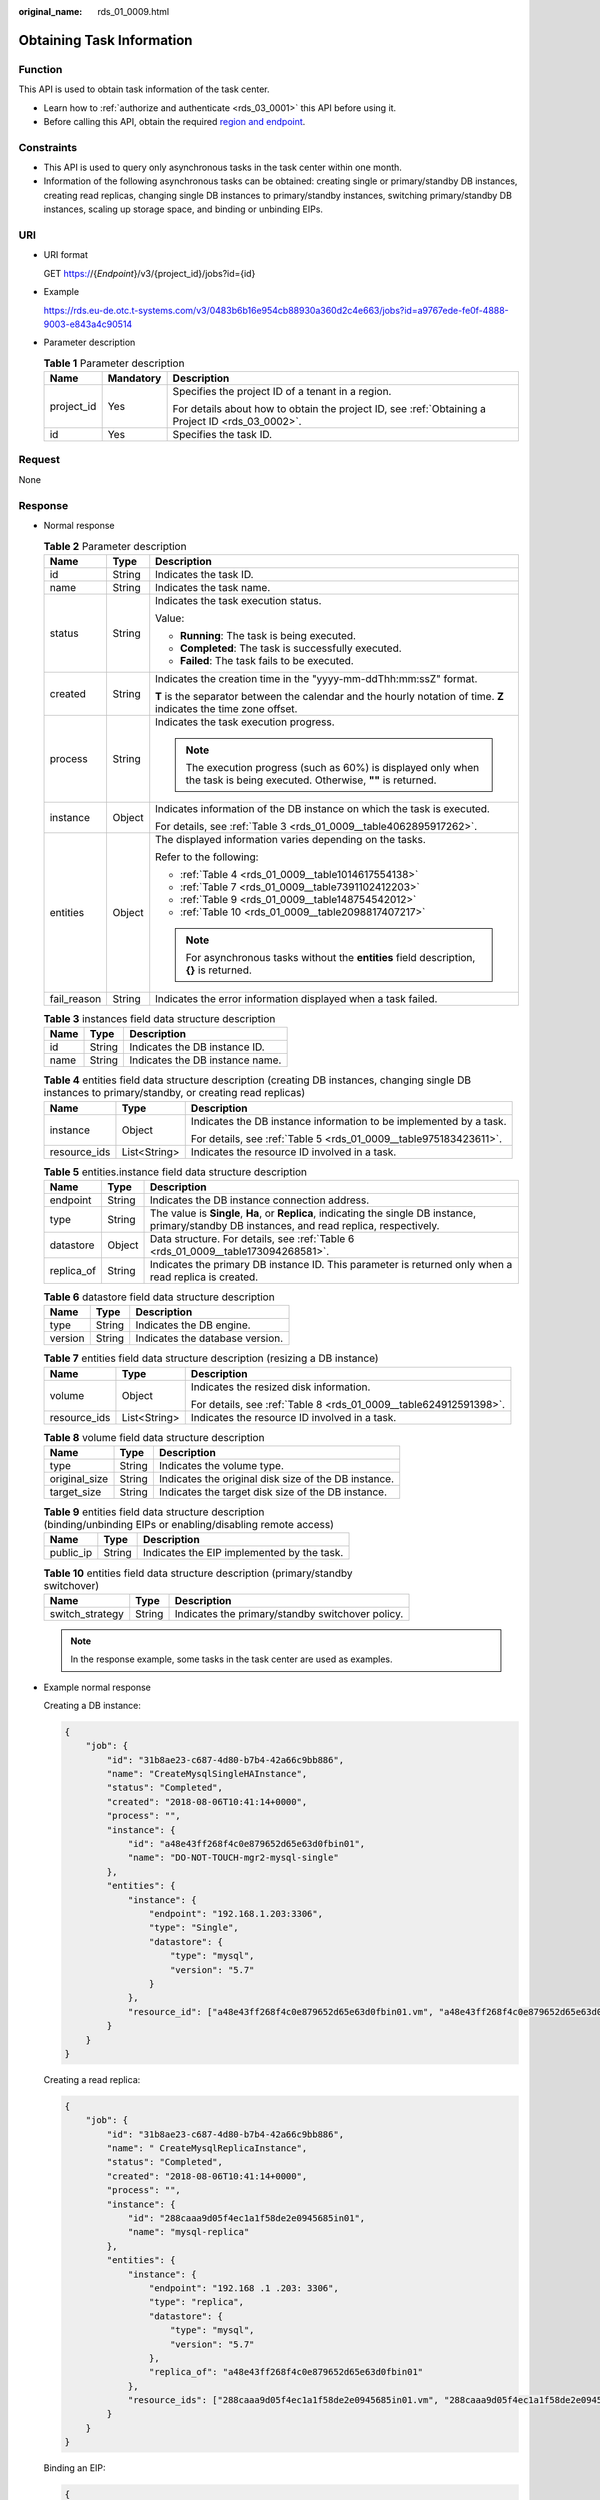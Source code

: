 :original_name: rds_01_0009.html

.. _rds_01_0009:

Obtaining Task Information
==========================

Function
--------

This API is used to obtain task information of the task center.

-  Learn how to :ref:`authorize and authenticate <rds_03_0001>` this API before using it.
-  Before calling this API, obtain the required `region and endpoint <https://docs.otc.t-systems.com/en-us/endpoint/index.html>`__.

Constraints
-----------

-  This API is used to query only asynchronous tasks in the task center within one month.
-  Information of the following asynchronous tasks can be obtained: creating single or primary/standby DB instances, creating read replicas, changing single DB instances to primary/standby instances, switching primary/standby DB instances, scaling up storage space, and binding or unbinding EIPs.

URI
---

-  URI format

   GET https://{*Endpoint*}/v3/{project_id}/jobs?id={id}

-  Example

   https://rds.eu-de.otc.t-systems.com/v3/0483b6b16e954cb88930a360d2c4e663/jobs?id=a9767ede-fe0f-4888-9003-e843a4c90514

-  Parameter description

   .. table:: **Table 1** Parameter description

      +-----------------------+-----------------------+--------------------------------------------------------------------------------------------------+
      | Name                  | Mandatory             | Description                                                                                      |
      +=======================+=======================+==================================================================================================+
      | project_id            | Yes                   | Specifies the project ID of a tenant in a region.                                                |
      |                       |                       |                                                                                                  |
      |                       |                       | For details about how to obtain the project ID, see :ref:`Obtaining a Project ID <rds_03_0002>`. |
      +-----------------------+-----------------------+--------------------------------------------------------------------------------------------------+
      | id                    | Yes                   | Specifies the task ID.                                                                           |
      +-----------------------+-----------------------+--------------------------------------------------------------------------------------------------+

Request
-------

None

Response
--------

-  Normal response

   .. table:: **Table 2** Parameter description

      +-----------------------+-----------------------+---------------------------------------------------------------------------------------------------------------------------+
      | Name                  | Type                  | Description                                                                                                               |
      +=======================+=======================+===========================================================================================================================+
      | id                    | String                | Indicates the task ID.                                                                                                    |
      +-----------------------+-----------------------+---------------------------------------------------------------------------------------------------------------------------+
      | name                  | String                | Indicates the task name.                                                                                                  |
      +-----------------------+-----------------------+---------------------------------------------------------------------------------------------------------------------------+
      | status                | String                | Indicates the task execution status.                                                                                      |
      |                       |                       |                                                                                                                           |
      |                       |                       | Value:                                                                                                                    |
      |                       |                       |                                                                                                                           |
      |                       |                       | -  **Running**: The task is being executed.                                                                               |
      |                       |                       | -  **Completed**: The task is successfully executed.                                                                      |
      |                       |                       | -  **Failed**: The task fails to be executed.                                                                             |
      +-----------------------+-----------------------+---------------------------------------------------------------------------------------------------------------------------+
      | created               | String                | Indicates the creation time in the "yyyy-mm-ddThh:mm:ssZ" format.                                                         |
      |                       |                       |                                                                                                                           |
      |                       |                       | **T** is the separator between the calendar and the hourly notation of time. **Z** indicates the time zone offset.        |
      +-----------------------+-----------------------+---------------------------------------------------------------------------------------------------------------------------+
      | process               | String                | Indicates the task execution progress.                                                                                    |
      |                       |                       |                                                                                                                           |
      |                       |                       | .. note::                                                                                                                 |
      |                       |                       |                                                                                                                           |
      |                       |                       |    The execution progress (such as 60%) is displayed only when the task is being executed. Otherwise, **""** is returned. |
      +-----------------------+-----------------------+---------------------------------------------------------------------------------------------------------------------------+
      | instance              | Object                | Indicates information of the DB instance on which the task is executed.                                                   |
      |                       |                       |                                                                                                                           |
      |                       |                       | For details, see :ref:`Table 3 <rds_01_0009__table4062895917262>`.                                                        |
      +-----------------------+-----------------------+---------------------------------------------------------------------------------------------------------------------------+
      | entities              | Object                | The displayed information varies depending on the tasks.                                                                  |
      |                       |                       |                                                                                                                           |
      |                       |                       | Refer to the following:                                                                                                   |
      |                       |                       |                                                                                                                           |
      |                       |                       | -  :ref:`Table 4 <rds_01_0009__table1014617554138>`                                                                       |
      |                       |                       | -  :ref:`Table 7 <rds_01_0009__table7391102412203>`                                                                       |
      |                       |                       | -  :ref:`Table 9 <rds_01_0009__table148754542012>`                                                                        |
      |                       |                       | -  :ref:`Table 10 <rds_01_0009__table2098817407217>`                                                                      |
      |                       |                       |                                                                                                                           |
      |                       |                       | .. note::                                                                                                                 |
      |                       |                       |                                                                                                                           |
      |                       |                       |    For asynchronous tasks without the **entities** field description, **{}** is returned.                                 |
      +-----------------------+-----------------------+---------------------------------------------------------------------------------------------------------------------------+
      | fail_reason           | String                | Indicates the error information displayed when a task failed.                                                             |
      +-----------------------+-----------------------+---------------------------------------------------------------------------------------------------------------------------+

   .. _rds_01_0009__table4062895917262:

   .. table:: **Table 3** instances field data structure description

      ==== ====== ===============================
      Name Type   Description
      ==== ====== ===============================
      id   String Indicates the DB instance ID.
      name String Indicates the DB instance name.
      ==== ====== ===============================

   .. _rds_01_0009__table1014617554138:

   .. table:: **Table 4** entities field data structure description (creating DB instances, changing single DB instances to primary/standby, or creating read replicas)

      +-----------------------+-----------------------+--------------------------------------------------------------------+
      | Name                  | Type                  | Description                                                        |
      +=======================+=======================+====================================================================+
      | instance              | Object                | Indicates the DB instance information to be implemented by a task. |
      |                       |                       |                                                                    |
      |                       |                       | For details, see :ref:`Table 5 <rds_01_0009__table975183423611>`.  |
      +-----------------------+-----------------------+--------------------------------------------------------------------+
      | resource_ids          | List<String>          | Indicates the resource ID involved in a task.                      |
      +-----------------------+-----------------------+--------------------------------------------------------------------+

   .. _rds_01_0009__table975183423611:

   .. table:: **Table 5** entities.instance field data structure description

      +------------+--------+---------------------------------------------------------------------------------------------------------------------------------------------------+
      | Name       | Type   | Description                                                                                                                                       |
      +============+========+===================================================================================================================================================+
      | endpoint   | String | Indicates the DB instance connection address.                                                                                                     |
      +------------+--------+---------------------------------------------------------------------------------------------------------------------------------------------------+
      | type       | String | The value is **Single**, **Ha**, or **Replica**, indicating the single DB instance, primary/standby DB instances, and read replica, respectively. |
      +------------+--------+---------------------------------------------------------------------------------------------------------------------------------------------------+
      | datastore  | Object | Data structure. For details, see :ref:`Table 6 <rds_01_0009__table173094268581>`.                                                                 |
      +------------+--------+---------------------------------------------------------------------------------------------------------------------------------------------------+
      | replica_of | String | Indicates the primary DB instance ID. This parameter is returned only when a read replica is created.                                             |
      +------------+--------+---------------------------------------------------------------------------------------------------------------------------------------------------+

   .. _rds_01_0009__table173094268581:

   .. table:: **Table 6** datastore field data structure description

      ======= ====== ===============================
      Name    Type   Description
      ======= ====== ===============================
      type    String Indicates the DB engine.
      version String Indicates the database version.
      ======= ====== ===============================

   .. _rds_01_0009__table7391102412203:

   .. table:: **Table 7** entities field data structure description (resizing a DB instance)

      +-----------------------+-----------------------+-------------------------------------------------------------------+
      | Name                  | Type                  | Description                                                       |
      +=======================+=======================+===================================================================+
      | volume                | Object                | Indicates the resized disk information.                           |
      |                       |                       |                                                                   |
      |                       |                       | For details, see :ref:`Table 8 <rds_01_0009__table624912591398>`. |
      +-----------------------+-----------------------+-------------------------------------------------------------------+
      | resource_ids          | List<String>          | Indicates the resource ID involved in a task.                     |
      +-----------------------+-----------------------+-------------------------------------------------------------------+

   .. _rds_01_0009__table624912591398:

   .. table:: **Table 8** volume field data structure description

      +---------------+--------+------------------------------------------------------+
      | Name          | Type   | Description                                          |
      +===============+========+======================================================+
      | type          | String | Indicates the volume type.                           |
      +---------------+--------+------------------------------------------------------+
      | original_size | String | Indicates the original disk size of the DB instance. |
      +---------------+--------+------------------------------------------------------+
      | target_size   | String | Indicates the target disk size of the DB instance.   |
      +---------------+--------+------------------------------------------------------+

   .. _rds_01_0009__table148754542012:

   .. table:: **Table 9** entities field data structure description (binding/unbinding EIPs or enabling/disabling remote access)

      ========= ====== ==========================================
      Name      Type   Description
      ========= ====== ==========================================
      public_ip String Indicates the EIP implemented by the task.
      ========= ====== ==========================================

   .. _rds_01_0009__table2098817407217:

   .. table:: **Table 10** entities field data structure description (primary/standby switchover)

      =============== ====== ================================================
      Name            Type   Description
      =============== ====== ================================================
      switch_strategy String Indicates the primary/standby switchover policy.
      =============== ====== ================================================

   .. note::

      In the response example, some tasks in the task center are used as examples.

-  Example normal response

   Creating a DB instance:

   .. code-block:: text

      {
          "job": {
              "id": "31b8ae23-c687-4d80-b7b4-42a66c9bb886",
              "name": "CreateMysqlSingleHAInstance",
              "status": "Completed",
              "created": "2018-08-06T10:41:14+0000",
              "process": "",
              "instance": {
                  "id": "a48e43ff268f4c0e879652d65e63d0fbin01",
                  "name": "DO-NOT-TOUCH-mgr2-mysql-single"
              },
              "entities": {
                  "instance": {
                      "endpoint": "192.168.1.203:3306",
                      "type": "Single",
                      "datastore": {
                          "type": "mysql",
                          "version": "5.7"
                      }
                  },
                  "resource_id": ["a48e43ff268f4c0e879652d65e63d0fbin01.vm", "a48e43ff268f4c0e879652d65e63d0fbin01.volume"]
              }
          }
      }

   Creating a read replica:

   .. code-block:: text

      {
          "job": {
              "id": "31b8ae23-c687-4d80-b7b4-42a66c9bb886",
              "name": " CreateMysqlReplicaInstance",
              "status": "Completed",
              "created": "2018-08-06T10:41:14+0000",
              "process": "",
              "instance": {
                  "id": "288caaa9d05f4ec1a1f58de2e0945685in01",
                  "name": "mysql-replica"
              },
              "entities": {
                  "instance": {
                      "endpoint": "192.168 .1 .203: 3306",
                      "type": "replica",
                      "datastore": {
                          "type": "mysql",
                          "version": "5.7"
                      },
                      "replica_of": "a48e43ff268f4c0e879652d65e63d0fbin01"
                  },
                  "resource_ids": ["288caaa9d05f4ec1a1f58de2e0945685in01.vm", "288caaa9d05f4ec1a1f58de2e0945685in01.volume"]
              }
          }
      }

   Binding an EIP:

   .. code-block:: text

      {
          "job": {
              "id": "31b8ae23-c687-4d80-b7b4-42a66c9bb886",
              "name": "MysqlBindEIP",
              "status": "Completed",
              "created": "2018-08-06T10:41:14+0000",
              "process": "",
              "instance": {
                  "id": "a48e43ff268f4c0e879652d65e63d0fbin01",
                  "name": "DO-NOT-TOUCH-mgr2-mysql-single"
              },
              "entities": {
                  "public_ip": "10.154 .218 .254"
              }
          }
      }

   Rebooting a DB instance:

   .. code-block:: text

      {
          "job": {
              "id": "31b8ae23-c687-4d80-b7b4-42a66c9bb886",
              "name": " RestartMysqlInstance",
              "status": "Completed",
              "created": "2018-08-06T10:41:14+0000",
              "process": "",
              "instance": {
                  "id": "a48e43ff268f4c0e879652d65e63d0fbin01",
                  "name": "DO-NOT-TOUCH-mgr2-mysql-single"
              },
              "entities": {}
          }
      }

   Task being executed:

   .. code-block:: text

      {
          "job": {
              "id": "31 b8ae23 - c687 - 4 d80 - b7b4 - 42 a66c9bb886",
              "name": "CreateMysqlSingleHAInstance"," status": "Running",
              "created": "2018-08-06T10:41:14+0000",
              "process": "60 % ",
              "instance": {
                  "id": "a48e43ff268f4c0e879652d65e63d0fbin01",
                  "name": "DO-NOT-TOUCH-mgr2-mysql-single"
              },
              "entities": {
                  "instance": {
                      "type": "Single",
                      "datastore": {
                          "type": "mysql",
                          "version": "5.7"
                      }
                  }
              }
          }
      }

   Task fails to be executed:

   .. code-block:: text

      {
          "job": {
              "id": "31 b8ae23 - c687 - 4 d80 - b7b4 - 42 a66c9bb886",
              "name": "CreateMysqlSingleHAInstance",
              "status": "Failed",
              "created": "2018-08-06T10:41:14+0000",
              "process": "",
              "instance": {
                  "id": "a48e43ff268f4c0e879652d65e63d0fbin01",
                  "name": "DO-NOT-TOUCH-mgr2-mysql-single"
              },
              "entities": {
                  "instance": {
                      "type": "Single",
                      "datastore": {
                          "type": "mysql",
                          "version": "5.7"
                      }
                  }
              },
              "fail_reason": "createVM failed."
          }
      }

-  Abnormal Response

   For details, see :ref:`Abnormal Request Results <en-us_topic_0032488197>`.

Status Code
-----------

For details, see :ref:`Status Codes <en-us_topic_0032488240>`.

Error Code
----------

For details, see :ref:`Error Codes <en-us_topic_0032488241>`.
